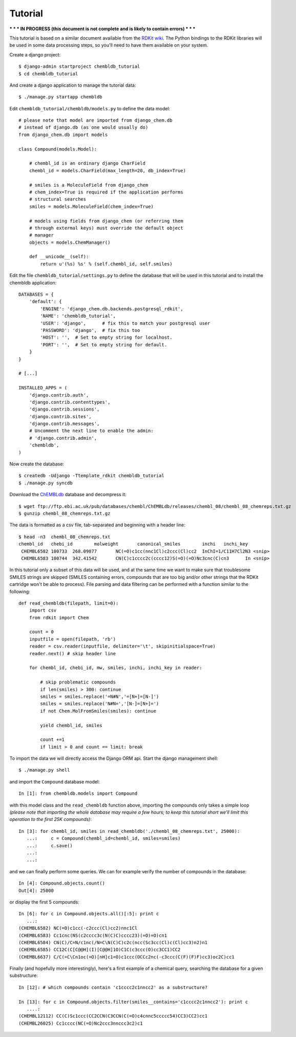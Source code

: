 Tutorial
========

*** * * IN PROGRESS (this document is not complete and is likely to contain errors) * * ***

This tutorial is based on a similar document available from the `RDKit wiki <http://code.google.com/p/rdkit/wiki/DatabaseCreation>`_. The Python bindings to the RDKit libraries will be used in some data processing steps, so you'll need to have them available on your system. 

Create a django project::

    $ django-admin startproject chembldb_tutorial
    $ cd chembldb_tutorial

And create a django application to manage the tutorial data::

    $ ./manage.py startapp chembldb

Edit ``chembldb_tutorial/chembldb/models.py`` to define the data model::

    # please note that model are imported from django_chem.db
    # instead of django.db (as one would usually do)
    from django_chem.db import models
    
    class Compound(models.Model):
    
        # chembl_id is an ordinary django CharField
        chembl_id = models.CharField(max_length=20, db_index=True)
    
        # smiles is a MoleculeField from django_chem
        # chem_index=True is required if the application performs
        # structural searches
        smiles = models.MoleculeField(chem_index=True)
        
        # models using fields from django_chem (or referring them
        # through extermal keys) must override the default object 
        # manager
        objects = models.ChemManager()
        
        def __unicode__(self):
            return u'(%s) %s' % (self.chembl_id, self.smiles)
        

Edit the file ``chembldb_tutorial/settings.py`` to define the database that will
be used in this tutorial and to install the chembldb application::

    DATABASES = {
        'default': {
            'ENGINE': 'django_chem.db.backends.postgresql_rdkit',
            'NAME': 'chembldb_tutorial', 
            'USER': 'django',      # fix this to match your postgresql user
            'PASSWORD': 'django',  # fix this too
            'HOST': '',  # Set to empty string for localhost.
            'PORT': '',  # Set to empty string for default.
        }
    }
    
    # [...]

    INSTALLED_APPS = (
        'django.contrib.auth',
        'django.contrib.contenttypes',
        'django.contrib.sessions',
        'django.contrib.sites',
        'django.contrib.messages',
        # Uncomment the next line to enable the admin:
        # 'django.contrib.admin',
        'chembldb',
    )

Now create the database::

    $ createdb -Udjango -Ttemplate_rdkit chembldb_tutorial
    $ ./manage.py syncdb

Download the `ChEMBLdb <https://www.ebi.ac.uk/chembldb/index.php>`_ database and decompress it::

    $ wget ftp://ftp.ebi.ac.uk/pub/databases/chembl/ChEMBLdb/releases/chembl_08/chembl_08_chemreps.txt.gz
    $ gunzip chembl_08_chemreps.txt.gz

The data is formatted as a csv file, tab-separated and beginning with a header line::

    $ head -n3  chembl_08_chemreps.txt 
    chembl_id	chebi_id	molweight	canonical_smiles	inchi	inchi_key
     CHEMBL6582	100733	268.09877	NC(=O)c1cc(nnc1Cl)c2ccc(Cl)cc2	InChI=1/C11H7Cl2N3 <snip>
     CHEMBL6583	100744	342.41542	CN(C)c1cccc2c(cccc12)S(=O)(=O)Nc3cnc(C)cn3	In <snip>

In this tutorial only a subset of this data will be used, and at the same time we want to make sure that troublesome SMILES strings are skipped (SMILES containing errors, compounds that are too big and/or other strings that the RDKit cartridge won't be able to process). File parsing and data filtering can be performed with a function similar to the following::

    def read_chembldb(filepath, limit=0):
        import csv 
        from rdkit import Chem
    
        count = 0
        inputfile = open(filepath, 'rb')
        reader = csv.reader(inputfile, delimiter='\t', skipinitialspace=True)
        reader.next() # skip header line
    
        for chembl_id, chebi_id, mw, smiles, inchi, inchi_key in reader:
    
            # skip problematic compounds
            if len(smiles) > 300: continue
            smiles = smiles.replace('=N#N','=[N+]=[N-]')
            smiles = smiles.replace('N#N=','[N-]=[N+]=')
            if not Chem.MolFromSmiles(smiles): continue
    
            yield chembl_id, smiles
    
            count +=1
            if limit > 0 and count == limit: break

To import the data we will directly access the Django ORM api. Start the django management shell::

    $ ./manage.py shell

and import the ``Compound`` database model::

    In [1]: from chembldb.models import Compound

with this model class and the ``read_chembldb`` function above, importing the compounds only takes a simple loop *(please note that importing the whole database may require a few hours; to keep this tutorial short we'll limit this operation to the first 25K compounds)*::

    In [3]: for chembl_id, smiles in read_chembldb('./chembl_08_chemreps.txt', 25000):
       ...:     c = Compound(chembl_id=chembl_id, smiles=smiles)
       ...:     c.save()
       ...:     
       ...:     

and we can finally perform some queries. We can for example verify the number of compounds in the database::

    In [4]: Compound.objects.count()
    Out[4]: 25000

or display the first 5 compounds::

    In [6]: for c in Compound.objects.all()[:5]: print c
       ...: 
    (CHEMBL6582) NC(=O)c1cc(-c2ccc(Cl)cc2)nnc1Cl
    (CHEMBL6583) Cc1cnc(NS(c2cccc3c(N(C)C)cccc23)(=O)=O)cn1
    (CHEMBL6584) CN(C)/C=N/c1nc(/N=C\N(C)C)c2c(ncc(Sc3cc(Cl)c(Cl)cc3)n2)n1
    (CHEMBL6585) CC12C(C[C@@H](I)[C@@H]1O)C1C(c3ccc(O)cc3CC1)CC2
    (CHEMBL6637) C/C(=C\Cn1oc(=O)[nH]c1=O)c1ccc(OCCc2nc(-c3ccc(C(F)(F)F)cc3)oc2C)cc1

Finally (and hopefully more interestingly), here's a first example of a chemical query, searching the database for a given substructure::

    In [12]: # which compounds contain 'c1cccc2c1nncc2' as a substructure?
    
    In [13]: for c in Compound.objects.filter(smiles__contains='c1cccc2c1nncc2'): print c
       ....: 
    (CHEMBL12112) CC(C)Sc1ccc(CC2CCN(C3CCN(C(=O)c4cnnc5ccccc54)CC3)CC2)cc1
    (CHEMBL26025) Cc1cccc(NC(=O)Nc2ccc3nnccc3c2)c1
